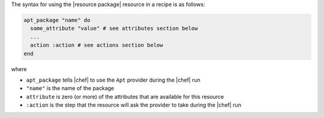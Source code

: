 .. The contents of this file are included in multiple topics.
.. This file should not be changed in a way that hinders its ability to appear in multiple documentation sets.

The syntax for using the |resource package| resource in a recipe is as follows:

.. code-block:: ruby

   apt_package "name" do
     some_attribute "value" # see attributes section below
     ...
     action :action # see actions section below
   end

where 

* ``apt_package`` tells |chef| to use the ``Apt`` provider during the |chef| run
* ``"name"`` is the name of the package
* ``attribute`` is zero (or more) of the attributes that are available for this resource
* ``:action`` is the step that the resource will ask the provider to take during the |chef| run
